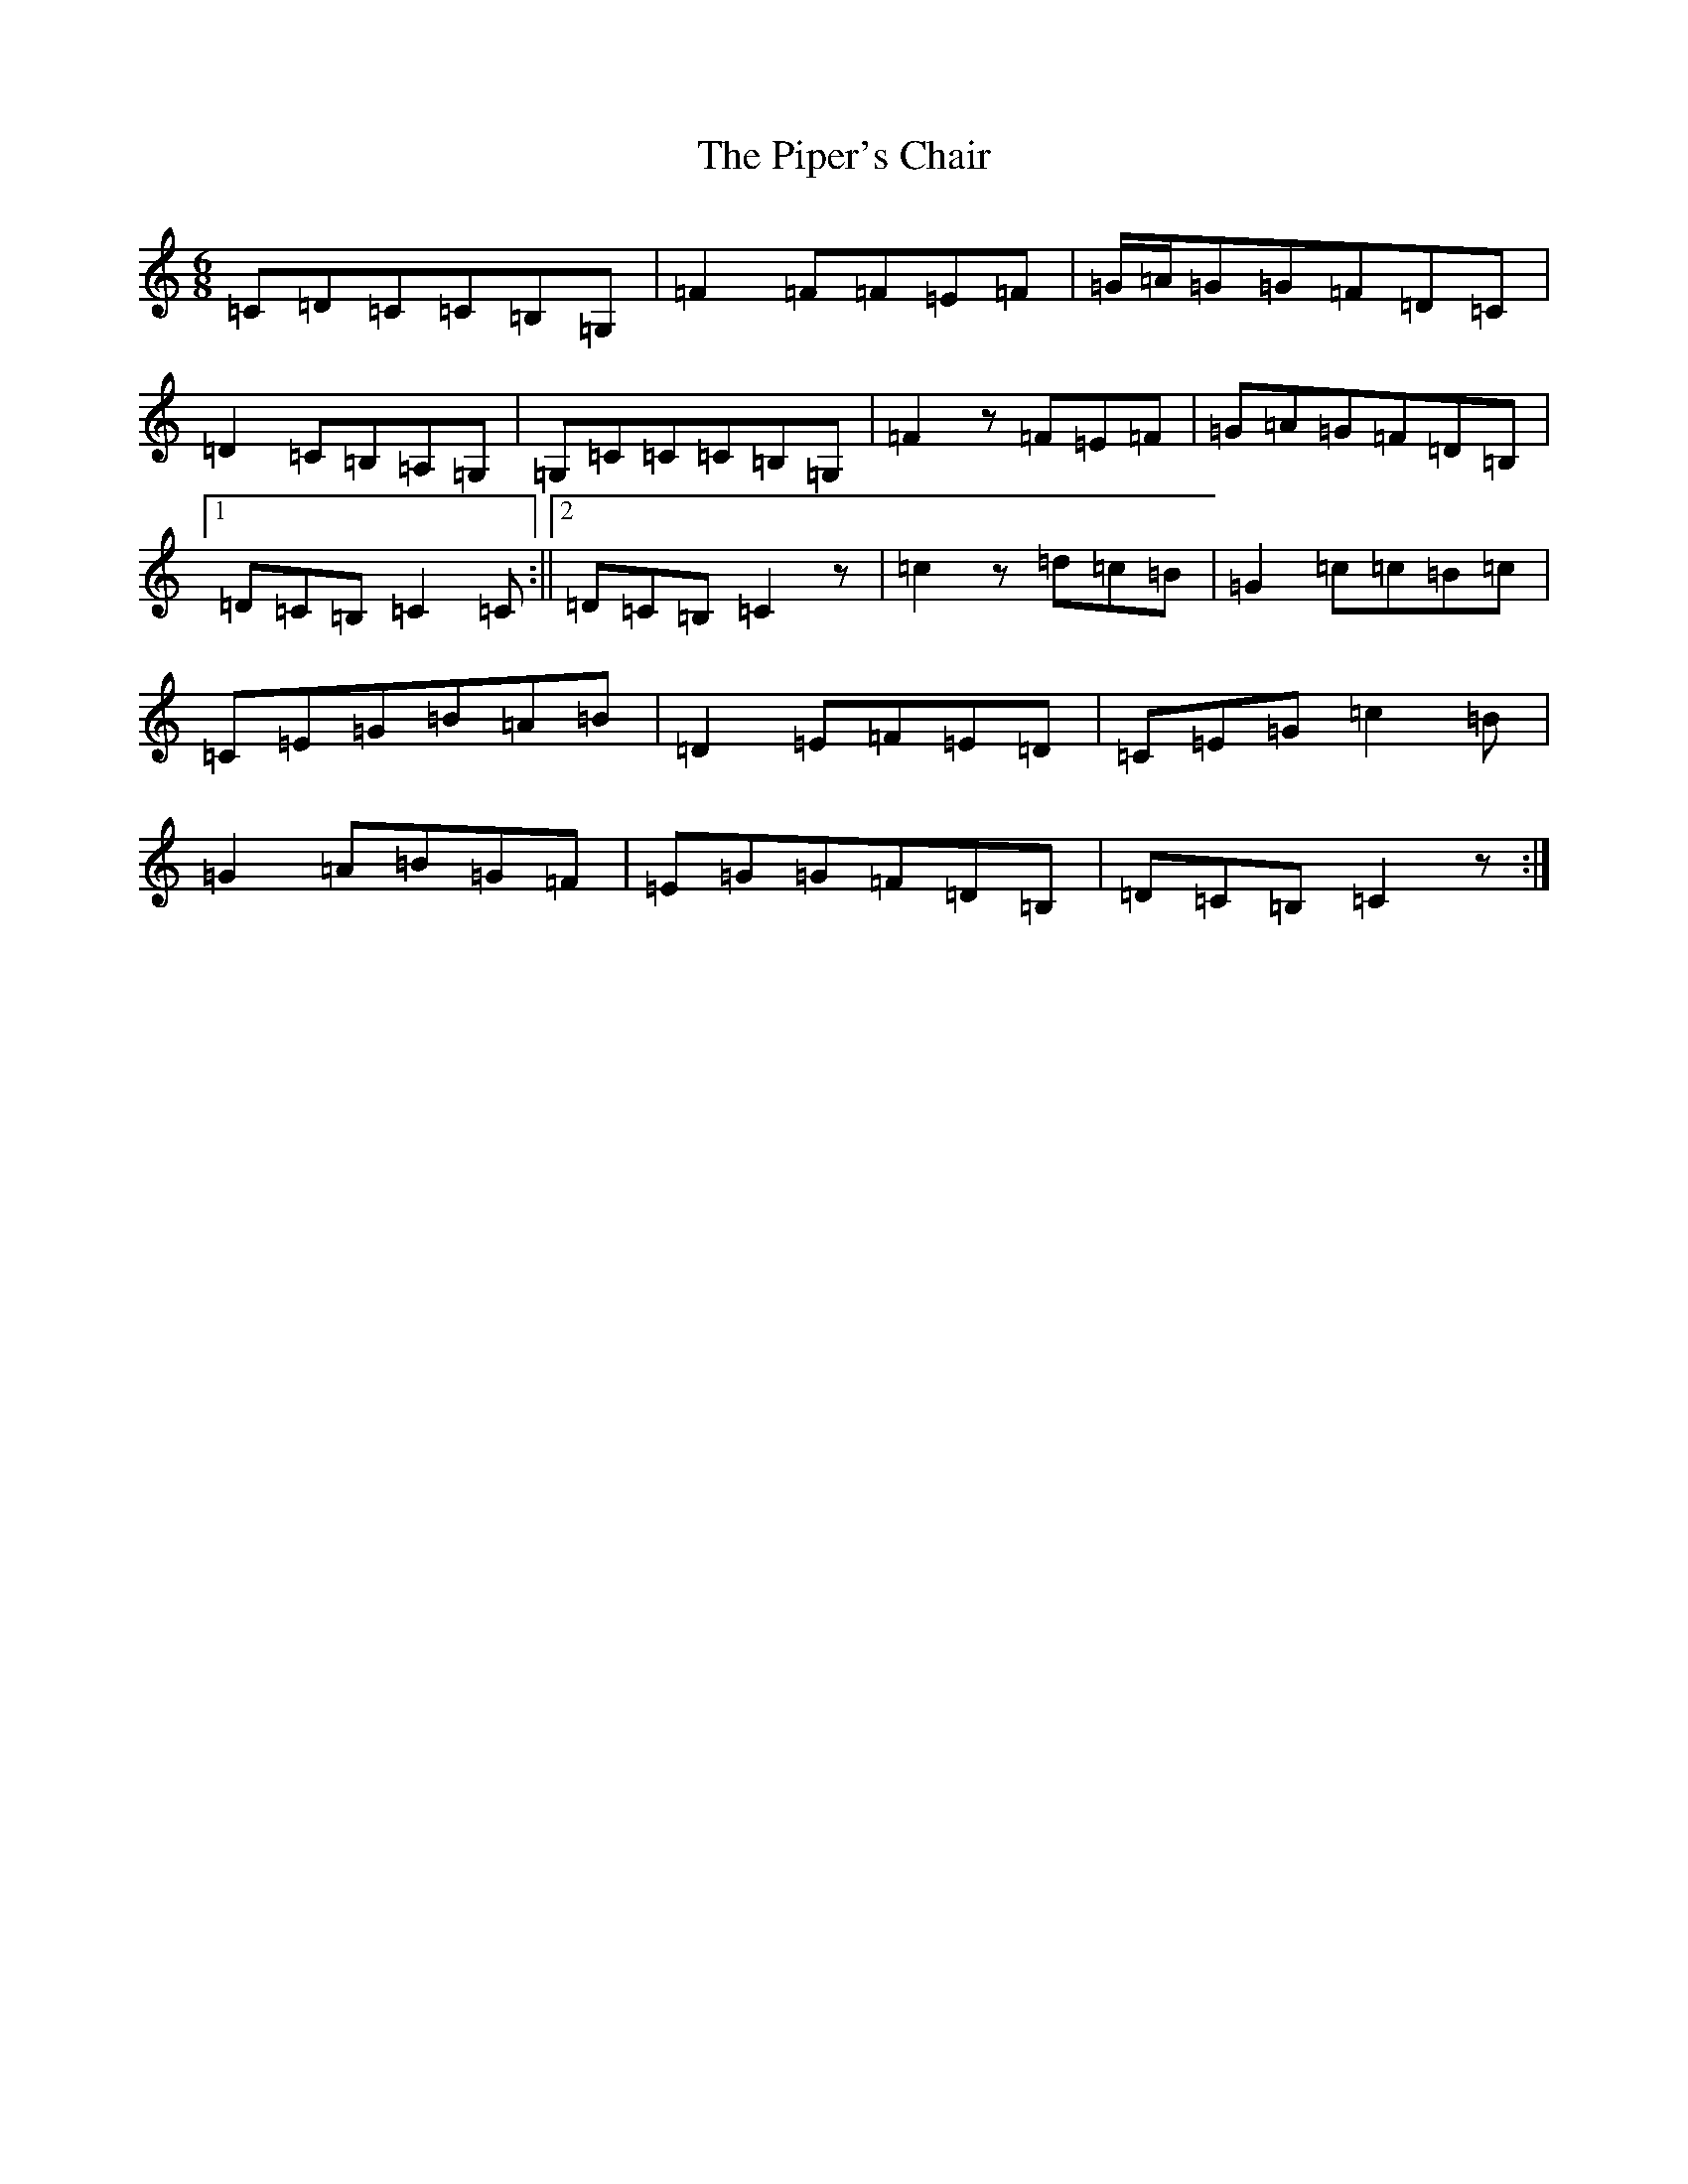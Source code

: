X: 17101
T: Piper's Chair, The
S: https://thesession.org/tunes/1255#setting14564
R: jig
M:6/8
L:1/8
K: C Major
=C=D=C=C=B,=G,|=F2=F=F=E=F|=G/2=A/2=G=G=F=D=C|=D2=C=B,=A,=G,|=G,=C=C=C=B,=G,|=F2z=F=E=F|=G=A=G=F=D=B,|1=D=C=B,=C2=C:||2=D=C=B,=C2z|=c2z=d=c=B|=G2=c=c=B=c|=C=E=G=B=A=B|=D2=E=F=E=D|=C=E=G=c2=B|=G2=A=B=G=F|=E=G=G=F=D=B,|=D=C=B,=C2z:|